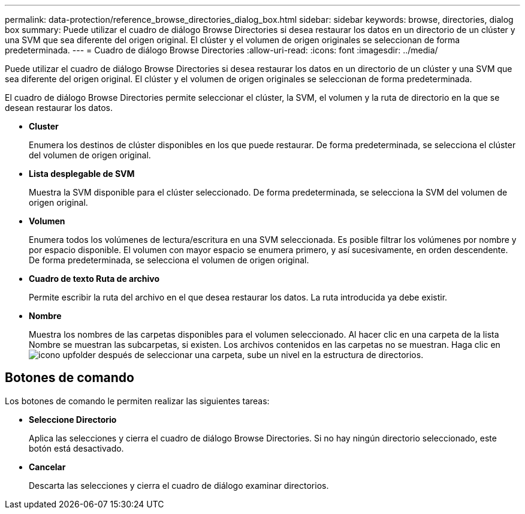 ---
permalink: data-protection/reference_browse_directories_dialog_box.html 
sidebar: sidebar 
keywords: browse, directories, dialog box 
summary: Puede utilizar el cuadro de diálogo Browse Directories si desea restaurar los datos en un directorio de un clúster y una SVM que sea diferente del origen original. El clúster y el volumen de origen originales se seleccionan de forma predeterminada. 
---
= Cuadro de diálogo Browse Directories
:allow-uri-read: 
:icons: font
:imagesdir: ../media/


[role="lead"]
Puede utilizar el cuadro de diálogo Browse Directories si desea restaurar los datos en un directorio de un clúster y una SVM que sea diferente del origen original. El clúster y el volumen de origen originales se seleccionan de forma predeterminada.

El cuadro de diálogo Browse Directories permite seleccionar el clúster, la SVM, el volumen y la ruta de directorio en la que se desean restaurar los datos.

* *Cluster*
+
Enumera los destinos de clúster disponibles en los que puede restaurar. De forma predeterminada, se selecciona el clúster del volumen de origen original.

* *Lista desplegable de SVM*
+
Muestra la SVM disponible para el clúster seleccionado. De forma predeterminada, se selecciona la SVM del volumen de origen original.

* *Volumen*
+
Enumera todos los volúmenes de lectura/escritura en una SVM seleccionada. Es posible filtrar los volúmenes por nombre y por espacio disponible. El volumen con mayor espacio se enumera primero, y así sucesivamente, en orden descendente. De forma predeterminada, se selecciona el volumen de origen original.

* *Cuadro de texto Ruta de archivo*
+
Permite escribir la ruta del archivo en el que desea restaurar los datos. La ruta introducida ya debe existir.

* *Nombre*
+
Muestra los nombres de las carpetas disponibles para el volumen seleccionado. Al hacer clic en una carpeta de la lista Nombre se muestran las subcarpetas, si existen. Los archivos contenidos en las carpetas no se muestran. Haga clic en image:../media/icon_upfolder.gif["icono upfolder"] después de seleccionar una carpeta, sube un nivel en la estructura de directorios.





== Botones de comando

Los botones de comando le permiten realizar las siguientes tareas:

* *Seleccione Directorio*
+
Aplica las selecciones y cierra el cuadro de diálogo Browse Directories. Si no hay ningún directorio seleccionado, este botón está desactivado.

* *Cancelar*
+
Descarta las selecciones y cierra el cuadro de diálogo examinar directorios.


